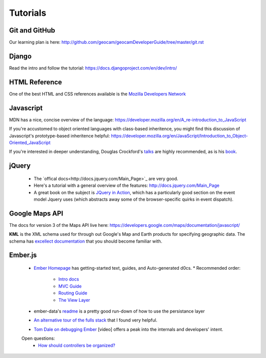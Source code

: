 Tutorials
=========

Git and GitHub
~~~~~~~~~~~~~~

Our learning plan is here: http://github.com/geocam/geocamDeveloperGuide/tree/master/git.rst

Django
~~~~~~

Read the intro and follow the tutorial: https://docs.djangoproject.com/en/dev/intro/

HTML Reference
~~~~~~~~~~~~~~
One of the best HTML and CSS references available is the `Mozilla Developers Network <https://developer.mozilla.org/en-US/docs>`_

Javascript
~~~~~~~~~~
MDN has a nice, concise overview of the language: https://developer.mozilla.org/en/A_re-introduction_to_JavaScript

If you're accustomed to object oriented languages with class-based inheritence, you might find this discussion of Javascript's prototype-based inheritence helpful: https://developer.mozilla.org/en/JavaScript/Introduction_to_Object-Oriented_JavaScript

If you're interested in deeper understanding, Douglas Crockford's `talks <http://javascript.crockford.com/>`_ are highly recommended, as is his `book <http://shop.oreilly.com/product/9780596517748.do>`_. 

jQuery
~~~~~~

 * The `offical docs<http://docs.jquery.com/Main_Page>`_ are very good.
 * Here's a tutorial with a general overview of the features: http://docs.jquery.com/Main_Page
 * A great book on the subject is `JQuery in Action <http://www.amazon.com/jQuery-Action-Second-Edition-Bibeault/dp/1935182323/ref=dp_ob_title_bk>`_, which has a particularly good section on the event model Jquery uses (which abstracts away some of the browser-specific quirks in event dispatch). 

Google Maps API
~~~~~~~~~~~~~~~
The docs for version 3 of the Maps API live here:  https://developers.google.com/maps/documentation/javascript/

**KML** is the XML schema used for through out Google's Map and Earth products for specifying geographic data.
The schema has `excellect documentation <https://developers.google.com/kml/documentation/kmlreference>`_ that you should become familiar with.

Ember.js
~~~~~~~~
  * `Ember Homepage <http://emberjs.com/>`_ has getting-started text, guides, and Auto-generated d0cs.
    * Recommended order:
        * `Intro docs <http://emberjs.com/documentation/>`_ 
        * `MVC Guide <http://emberjs.com/guides/ember_mvc/>`_
        * `Routing Guide <http://emberjs.com/guides/outlets/>`_
        * `The View Layer <http://emberjs.com/guides/view_layer/>`_

  * ember-data's `readme <https://github.com/emberjs/data>`_ is a pretty good run-down of how to use the persistance layer

  * `An alternative tour of the fulls stack <http://www.adobe.com/devnet/html5/articles/flame-on-a-beginners-guide-to-emberjs.html>`_ that I found very helpful.
  * `Tom Dale on debugging Ember <http://vimeo.com/37539737>`_ [video] offers a peak into the internals and developers' intent.

  Open questions:
    * `How should controllers be organized?  <http://stackoverflow.com/questions/8664573/concerning-the-typical-behavior-of-controllers-in-ember>`_
